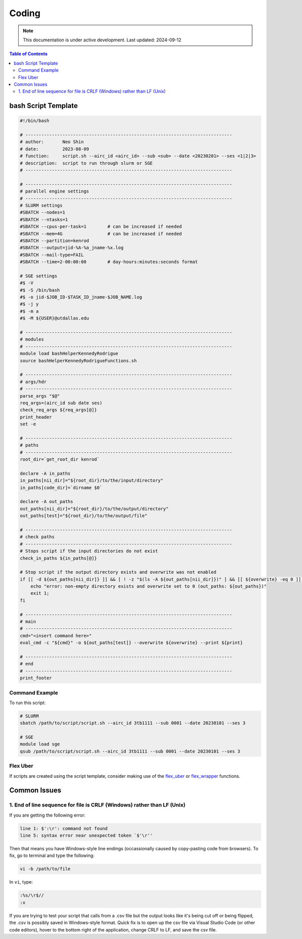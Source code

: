 ######
Coding
######



.. note::
   This documentation is under active development. Last updated: 2024-09-12

.. contents:: Table of Contents
   :depth: 2
   :local:
   :backlinks: none

.. _script_template:

bash Script Template
======

.. code:: bash

    #!/bin/bash

    # ------------------------------------------------------------------------------
    # author:       Neo Shin
    # date:         2023-08-09
    # function:     script.sh --airc_id <airc_id> --sub <sub> --date <20230201> --ses <1|2|3>
    # description:  script to run through slurm or SGE
    # ------------------------------------------------------------------------------

    # ------------------------------------------------------------------------------
    # parallel engine settings
    # ------------------------------------------------------------------------------
    # SLURM settings
    #SBATCH --nodes=1
    #SBATCH --ntasks=1
    #SBATCH --cpus-per-task=1        # can be increased if needed
    #SBATCH --mem=4G                 # can be increased if needed
    #SBATCH --partition=kenrod
    #SBATCH --output=jid-%A-%a_jname-%x.log
    #SBATCH --mail-type=FAIL
    #SBATCH --time=2-00:00:00        # day-hours:minutes:seconds format

    # SGE settings
    #$ -V
    #$ -S /bin/bash
    #$ -o jid-$JOB_ID-$TASK_ID_jname-$JOB_NAME.log      
    #$ -j y
    #$ -m a
    #$ -M ${USER}@utdallas.edu                          

    # ------------------------------------------------------------------------------
    # modules
    # ------------------------------------------------------------------------------
    module load bashHelperKennedyRodrigue
    source bashHelperKennedyRodrigueFunctions.sh

    # ------------------------------------------------------------------------------
    # args/hdr
    # ------------------------------------------------------------------------------
    parse_args "$@"
    req_args=(airc_id sub date ses)
    check_req_args ${req_args[@]}
    print_header
    set -e

    # ------------------------------------------------------------------------------
    # paths
    # ------------------------------------------------------------------------------
    root_dir=`get_root_dir kenrod`
    
    declare -A in_paths
    in_paths[nii_dir]="${root_dir}/to/the/input/directory"
    in_paths[code_dir]=`dirname $0`
    
    declare -A out_paths
    out_paths[nii_dir]="${root_dir}/to/the/output/directory"
    out_paths[test]="${root_dir}/to/the/output/file"

    # ------------------------------------------------------------------------------
    # check paths
    # ------------------------------------------------------------------------------
    # Stops script if the input directories do not exist
    check_in_paths ${in_paths[@]} 

    # Stop script if the output directory exists and overwrite was not enabled
    if [[ -d ${out_paths[nii_dir]} ]] && [ ! -z "$(ls -A ${out_paths[nii_dir]})" ] && [[ ${overwrite} -eq 0 ]]; then 
        echo "error: non-empty directory exists and overwrite set to 0 (out_paths: ${out_paths})"
        exit 1;
    fi

    # ------------------------------------------------------------------------------
    # main
    # ------------------------------------------------------------------------------
    cmd="<insert command here>"
    eval_cmd -c "${cmd}" -o ${out_paths[test]} --overwrite ${overwrite} --print ${print}

    # ------------------------------------------------------------------------------
    # end
    # ------------------------------------------------------------------------------
    print_footer

Command Example
+++++++++

To run this script:

.. code:: bash

    # SLURM
    sbatch /path/to/script/script.sh --airc_id 3tb1111 --sub 0001 --date 20230101 --ses 3

    # SGE
    module load sge
    qsub /path/to/script/script.sh --airc_id 3tb1111 --sub 0001 --date 20230101 --ses 3

.. _flex_uber:

Flex Uber
+++++

If scripts are created using the script template, consider making use of the `flex_uber <https://github.com/epongpipat/bashHelperKennedyRodrigue/wiki/flex_uber>`_ or `flex_wrapper <https://github.com/epongpipat/bashHelperKennedyRodrigue/wiki/flex_wrapper>`_ functions.

Common Issues
=====

1. End of line sequence for file is CRLF (Windows) rather than LF (Unix)
+++++

If you are getting the following error:

.. code:: bash

   line 1: $':\r': command not found
   line 5: syntax error near unexpected token `$'\r''

Then that means you have Windows-style line endings (occassionally caused by copy-pasting code from browsers).
To fix, go to terminal and type the following:

.. code:: bash

   vi -b /path/to/file

In ``vi``, type:

.. code:: bash

   :%s/\r$//
   :x

If you are trying to test your script that calls from a .csv file but the output looks like it's being cut off or being flipped, the .csv is possibly saved in Windows-style format.
Quick fix is to open up the csv file via Visual Studio Code (or other code editors), hover to the bottom right of the application, change CRLF to LF, and save the csv file.
